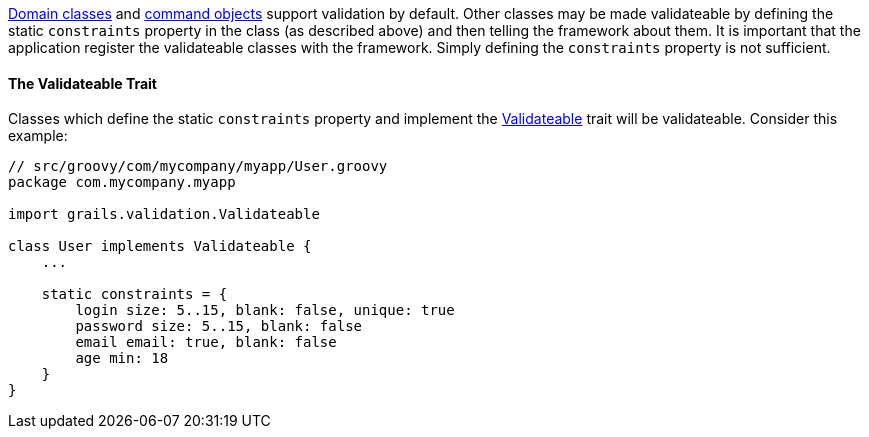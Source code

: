 <<domainClasses,Domain classes>> and <<commandObjects,command objects>> support validation by default.  Other classes may be made validateable by defining the static `constraints` property in the class (as described above) and then telling the framework about them.  It is important that the application register the validateable classes with the framework.  Simply defining the `constraints` property is not sufficient.


==== The Validateable Trait


Classes which define the static `constraints` property and implement the http://docs.grails.org/latest/api/grails/validation/Validateable.html[Validateable] trait will be validateable. Consider this example:

[source,java]
----
// src/groovy/com/mycompany/myapp/User.groovy
package com.mycompany.myapp

import grails.validation.Validateable

class User implements Validateable {
    ...

    static constraints = {
        login size: 5..15, blank: false, unique: true
        password size: 5..15, blank: false
        email email: true, blank: false
        age min: 18
    }
}
----
